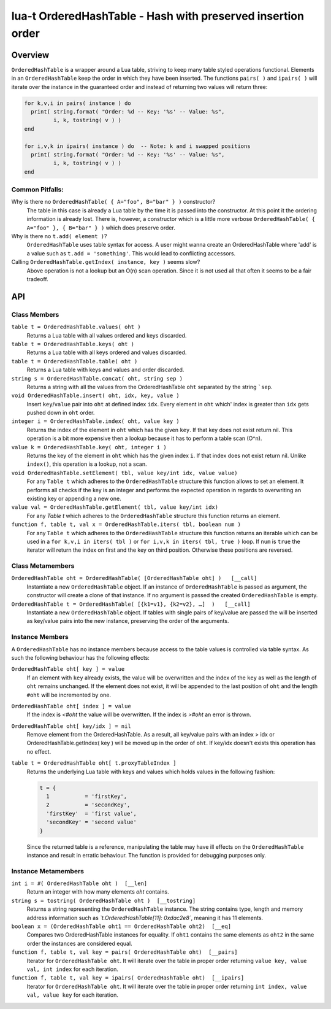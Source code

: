lua-t OrderedHashTable - Hash with preserved insertion order
++++++++++++++++++++++++++++++++++++++++++++++++++++++++++++


Overview
========

``OrderedHashTable`` is a wrapper around a Lua table, striving to keep many
table styled operations functional.  Elements in an ``OrderedHashTable``
keep the order in which they have been inserted.  The functions ``pairs( )``
and ``ipairs( )`` will iterate over the instance in the guaranteed order and
instead of returning two values will return three:

.. code:: lua

  for k,v,i in pairs( instance ) do
    print( string.format( "Order: %d -- Key: '%s' -- Value: %s",
           i, k, tostring( v ) )
  end

  for i,v,k in ipairs( instance ) do  -- Note: k and i swapped positions
    print( string.format( "Order: %d -- Key: '%s' -- Value: %s",
           i, k, tostring( v ) )
  end

Common Pitfalls:
----------------

Why is there no ``OrderedHashTable( { A="foo", B="bar" } )`` constructor?
  The table in this case is already a Lua table by the time it is passed
  into the constructor.  At this point it the ordering information is
  already lost.  There is, however, a constructor which is a little more
  verbose ``OrderedHashTable( { A="foo" }, { B="bar" } )`` which does
  preserve order.

Why is there no ``t.add( element )``?
  ``OrderedHashTable`` uses table syntax for access.  A user might wanna
  create an OrderedHashTable where 'add' is a value such as
  ``t.add = 'something'``.  This would lead to conflicting accessors.

Calling ``OrderedHashTable.getIndex( instance, key )`` seems slow?
  Above operation is not a lookup but an O(n) scan operation.  Since it is
  not used all that often it seems to be a fair tradeoff.


API
===

Class Members
-------------

``table t = OrderedHashTable.values( oht )``
  Returns a Lua table with all values ordered and keys discarded.

``table t = OrderedHashTable.keys( oht )``
  Returns a Lua table with all keys ordered and values discarded.

``table t = OrderedHashTable.table( oht )``
  Returns a Lua table with keys and values and order discarded.

``string s = OrderedHashTable.concat( oht, string sep )``
  Returns a string with all the values from the OrderedHashTable ``oht``
  separated by the string ```sep``.

``void OrderedHashTable.insert( oht, idx, key, value )``
  Insert ``key``/``value`` pair into ``oht`` at defined index ``idx``.
  Every element in ``oht`` which' index is greater than ``idx`` gets pushed
  down in ``oht`` order.

``integer i = OrderedHashTable.index( oht, value key )``
  Returns the index of the element in ``oht`` which has the given ``key``.
  If that key does not exist return nil.  This operation is a bit more
  expensive then a lookup because it has to perform a table scan (O^n).

``value k = OrderedHashTable.key( oht, integer i )``
  Returns the key of the element in ``oht`` which has the given index ``i``.
  If that index does not exist return nil.  Unlike ``index()``, this
  operation is a lookup, not a scan.

``void OrderedHashTable.setElement( tbl, value key/int idx, value value)``
  For any ``Table t`` which adheres to the ``OrderedHashTable`` structure
  this function allows to set an element.  It performs all checks if the key
  is an integer and performs the expected operation in regards to
  overwriting an existing key or appending a new one.

``value val = OrderedHashTable.getElement( tbl, value key/int idx)``
  For any `Table t` which adheres to the ``OrderedHashTable`` structure this
  function returns an element.

``function f, table t, val x = OrderedHashTable.iters( tbl, boolean num )``
  For any ``Table t`` which adheres to the ``OrderedHashTable`` structure
  this function returns an iterable which can be used in a ``for k,v,i in
  iters( tbl )`` or ``for i,v,k in iters( tbl, true )`` loop.  If ``num`` is
  ``true`` the iterator will return the index on first and the key on third
  position. Otherwise these positions are reversed.


Class Metamembers
-----------------

``OrderedHashTable oht = OrderedHashTable( [OrderedHashTable oht] )   [__call]``
  Instantiate a new ``OrderedHashTable`` object.  If an instance of
  ``OrderedHashTable`` is passed as argument, the constructor will create a
  clone of that instance.  If no argument is passed the created
  ``OrderedHashTable`` is empty.

``OrderedHashTable t = OrderedHashTable( [{k1=v1}, {k2=v2}, …]  )   [__call]``
  Instantiate a new ``OrderedHashTable`` object.  If tables with single
  pairs of key/value are passed the will be inserted as key/value pairs into
  the new instance, preserving the order of the arguments.


Instance Members
----------------

A ``OrderedHashTable`` has no instance members because access to the table
values is controlled via table syntax.  As such the following behaviour has
the following effects:

``OrderedHashTable oht[ key ] = value``
  If an element with ``key`` already exists, the value will be overwritten
  and the index of the ``key`` as well as the length of ``oht`` remains
  unchanged.  If the element does not exist, it will be appended to the last
  position of ``oht`` and the length ``#oht`` will be incremented by one.

``OrderedHashTable oht[ index ] = value``
  If the index is `<#oht` the value will be overwritten.  If the index is
  `>#oht` an error is thrown.

``OrderedHashTable oht[ key/idx ] = nil``
  Remove element from the OrderedHashTable.  As a result, all key/value
  pairs with an index > idx or OrderedHashTable.getIndex( key ) will be
  moved up in the order of ``oht``.  If key/idx doesn't exists this
  operation has no effect.

``table t = OrderedHashTable oht[ t.proxyTableIndex ]``
  Returns the underlying Lua table with keys and values which holds values
  in the following fashion:

  .. code:: lua

    t = {
      1           = 'firstKey',
      2           = 'secondKey',
      'firstKey'  = 'first value',
      'secondKey' = 'second value'
    }

  Since the returned table is a reference, manipulating the table may have
  ill effects on the ``OrderedHashTable`` instance and result in erratic
  behaviour.  The function is provided for debugging purposes only.

Instance Metamembers
--------------------

``int i = #( OrderedHashTable oht )  [__len]``
  Return an integer with how many elements `oht` contains.

``string s = tostring( OrderedHashTable oht )  [__tostring]``
  Returns a string representing the ``OrderedHashTable`` instance.  The
  string contains type, length and memory address information such as
  *`t.OrderedHashTable[11]: 0xdac2e8`*, meaning it has 11 elements.

``boolean x = (OrderedHashTable oht1 == OrderedHashTable oht2)  [__eq]``
  Compares two OrderedHashTable instances for equality.  If ``oht1``
  contains the same elements as ``oht2`` in the same order the instances are
  considered equal.

``function f, table t, val key = pairs( OrderedHashTable oht)  [__pairs]``
  Iterator for ``OrderedHashTable oht``.  It will iterate over the table in
  proper order returning ``value key, value val, int index`` for each
  iteration.

``function f, table t, val key = ipairs( OrderedHashTable oht)  [__ipairs]``
  Iterator for ``OrderedHashTable oht``.  It will iterate over the table in
  proper order returning ``int index, value val, value key`` for each
  iteration.

